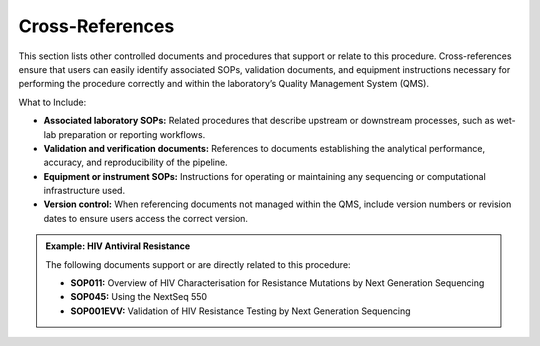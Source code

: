 Cross-References
----------------

This section lists other controlled documents and procedures that support or relate to this procedure. Cross-references ensure that users can easily identify associated SOPs, validation documents, and equipment instructions necessary for performing the procedure correctly and within the laboratory’s Quality Management System (QMS).

What to Include:

- **Associated laboratory SOPs:** Related procedures that describe upstream or downstream processes, such as wet-lab preparation or reporting workflows.  

- **Validation and verification documents:** References to documents establishing the analytical performance, accuracy, and reproducibility of the pipeline.  

- **Equipment or instrument SOPs:** Instructions for operating or maintaining any sequencing or computational infrastructure used.  

- **Version control:** When referencing documents not managed within the QMS, include version numbers or revision dates to ensure users access the correct version.  

.. admonition:: Example: HIV Antiviral Resistance

    The following documents support or are directly related to this procedure:
    
    - **SOP011:** Overview of HIV Characterisation for Resistance Mutations by Next Generation Sequencing
    - **SOP045:** Using the NextSeq 550
    - **SOP001EVV:** Validation of HIV Resistance Testing by Next Generation Sequencing
